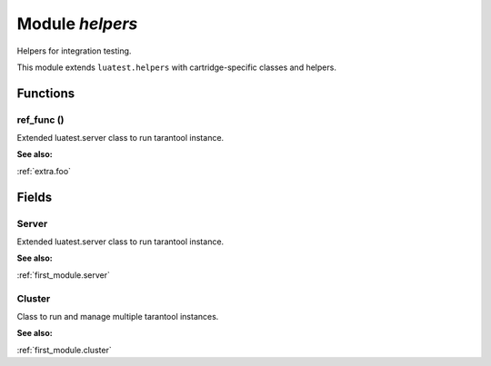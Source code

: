 .. _helpers:

===============================================================================
Module *helpers*
===============================================================================

Helpers for integration testing.


This module extends  ``luatest.helpers``  with cartridge-specific classes and helpers.


-------------------------------------------------------------------------------
Functions
-------------------------------------------------------------------------------


.. _helpers.ref_func:

~~~~~~~~~~~~~~~~~~~~~~~~~~~~~~~~~~~~~~~~~~~~~~~~~~~~~~~~~~~~~~~~~~~~~~~~~~~~~~~
ref_func ()
~~~~~~~~~~~~~~~~~~~~~~~~~~~~~~~~~~~~~~~~~~~~~~~~~~~~~~~~~~~~~~~~~~~~~~~~~~~~~~~

Extended luatest.server class to run tarantool instance.




**See also:**

:ref:`extra.foo`

-------------------------------------------------------------------------------
Fields
-------------------------------------------------------------------------------


.. _helpers.Server:

~~~~~~~~~~~~~~~~~~~~~~~~~~~~~~~~~~~~~~~~~~~~~~~~~~~~~~~~~~~~~~~~~~~~~~~~~~~~~~~
Server
~~~~~~~~~~~~~~~~~~~~~~~~~~~~~~~~~~~~~~~~~~~~~~~~~~~~~~~~~~~~~~~~~~~~~~~~~~~~~~~

Extended luatest.server class to run tarantool instance.




**See also:**

:ref:`first_module.server`

.. _helpers.Cluster:

~~~~~~~~~~~~~~~~~~~~~~~~~~~~~~~~~~~~~~~~~~~~~~~~~~~~~~~~~~~~~~~~~~~~~~~~~~~~~~~
Cluster
~~~~~~~~~~~~~~~~~~~~~~~~~~~~~~~~~~~~~~~~~~~~~~~~~~~~~~~~~~~~~~~~~~~~~~~~~~~~~~~

Class to run and manage multiple tarantool instances.




**See also:**

:ref:`first_module.cluster`

